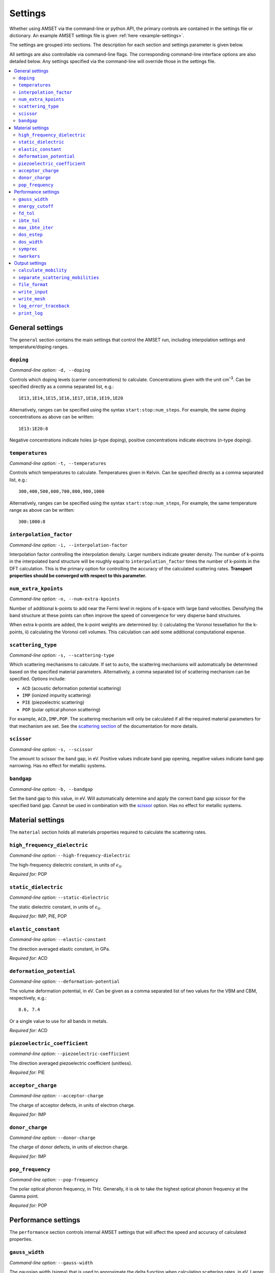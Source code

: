Settings
========

Whether using AMSET via the command-line or python API, the primary controls
are contained in the settings file or dictionary. An example AMSET settings file
is given :ref:`here <example-settings>`.

The settings are grouped into sections. The description for each section and
settings parameter is given below.

All settings are also controllable via command-line flags. The corresponding
command-line interface options are also detailed below. Any settings specified
via the command-line will override those in the settings file.

.. contents::
   :local:
   :backlinks: None

General settings
----------------

The ``general`` section contains the main settings that control the AMSET run,
including interpolation settings and temperature/doping ranges.


``doping``
~~~~~~~~~~

*Command-line option:* ``-d, --doping``

Controls which doping levels (carrier concentrations) to calculate.
Concentrations given with the unit cm\ :sup:`–3`. Can be specified directly as a comma
separated list, e.g.::

    1E13,1E14,1E15,1E16,1E17,1E18,1E19,1E20

Alternatively, ranges can be specified using the syntax ``start:stop:num_steps``.
For example, the same doping concentrations as above can be written::

    1E13:1E20:8

Negative concentrations indicate holes (*p*-type doping), positive concentrations
indicate electrons (*n*-type doping).

``temperatures``
~~~~~~~~~~~~~~~~

*Command-line option:* ``-t, --temperatures``

Controls which temperatures to calculate. Temperatures given in Kelvin. Can be
specified directly as a comma separated list, e.g.::

    300,400,500,600,700,800,900,1000

Alternatively, ranges can be specified using the syntax ``start:stop:num_steps``,
For example, the same temperature range as above can be written::

    300:1000:8

``interpolation_factor``
~~~~~~~~~~~~~~~~~~~~~~~~

*Command-line option:* ``-i, --interpolation-factor``

Interpolation factor controlling the interpolation density. Larger numbers
indicate greater density. The number of k-points in the interpolated band
structure will be roughly equal to ``interpolation_factor`` times the number
of k-points in the DFT calculation. This is the primary option for controlling
the accuracy of the calculated scattering rates. **Transport properties should
be converged with respect to this parameter.**

``num_extra_kpoints``
~~~~~~~~~~~~~~~~~~~~~

*Command-line option:* ``-n, --num-extra-kpoints``

Number of additional k-points to add near the Fermi level in regions of k-space
with large band velocities. Densifying the band structure at these points can
often improve the speed of convergence for very disperse band structures.

When extra k-points are added, the k-point weights are determined by: i)
calculating the Voronoi tessellation for the k-points, ii) calculating the
Voronoi cell volumes. This calculation can add some additional computational
expense.

``scattering_type``
~~~~~~~~~~~~~~~~~~~

*Command-line option:* ``-s, --scattering-type``

Which scattering mechanisms to calculate. If set to ``auto``, the scattering
mechanisms will automatically be determined based on the specified material
parameters. Alternatively, a comma separated list of scattering mechanism
can be specified. Options include:

- ``ACD`` (acoustic deformation potential scattering)
- ``IMP`` (ionized impurity scattering)
- ``PIE`` (piezoelectric scattering)
- ``POP`` (polar optical phonon scattering)

For example, ``ACD,IMP,POP``. The scattering mechanism will only be calculated
if all the required material parameters for that mechanism are set. See the
`scattering section <scattering>`_ of the documentation for more details.

``scissor``
~~~~~~~~~~~

*Command-line option:* ``-s, --scissor``

The amount to scissor the band gap, in eV. Positive values indicate band gap
opening, negative values indicate band gap narrowing. Has no effect for metallic
systems.

``bandgap``
~~~~~~~~~~~

*Command-line option:* ``-b, --bandgap``

Set the band gap to this value, in eV. Will automatically determine and apply the
correct band gap scissor for the specified band gap. Cannot be used in
combination with the `scissor`_  option. Has no effect for metallic systems.


Material settings
-----------------

The ``material`` section holds all materials properties required to calculate
the scattering rates.

``high_frequency_dielectric``
~~~~~~~~~~~~~~~~~~~~~~~~~~~~~

*Command-line option:* ``--high-frequency-dielectric``

The high-frequency dielectric constant, in units of :math:`\epsilon_0`.

*Required for:* POP

``static_dielectric``
~~~~~~~~~~~~~~~~~~~~~

*Command-line option:* ``--static-dielectric``

The static dielectric constant, in units of :math:`\epsilon_0`.

*Required for:* IMP, PIE, POP

``elastic_constant``
~~~~~~~~~~~~~~~~~~~~

*Command-line option:* ``--elastic-constant``

The direction averaged elastic constant, in GPa.

*Required for:* ACD

``deformation_potential``
~~~~~~~~~~~~~~~~~~~~~~~~~

*Command-line option:* ``--deformation-potential``

The volume deformation potential, in eV. Can be given as a comma separated
list of two values for the VBM and CBM, respectively, e.g.::

    8.6, 7.4

Or a single value to use for all bands in metals.

*Required for:* ACD

``piezoelectric_coefficient``
~~~~~~~~~~~~~~~~~~~~~~~~~~~~~

*command-line option:* ``--piezoelectric-coefficient``

The direction averaged piezoelectric coefficient (unitless).

*Required for:* PIE

``acceptor_charge``
~~~~~~~~~~~~~~~~~~~

*Command-line option:* ``--acceptor-charge``

The charge of acceptor defects, in units of electron charge.

*Required for:* IMP

``donor_charge``
~~~~~~~~~~~~~~~~

*Command-line option:* ``--donor-charge``

The charge of donor defects, in units of electron charge.

*Required for:* IMP

``pop_frequency``
~~~~~~~~~~~~~~~~~

*Command-line option:* ``--pop-frequency``

The polar optical phonon frequency, in THz. Generally, it is ok to take the
highest optical phonon frequency at the Gamma point.

*Required for:* POP

Performance settings
--------------------

The ``performance`` section controls internal AMSET settings that will affect
the speed and accuracy of calculated properties.

``gauss_width``
~~~~~~~~~~~~~~~

*Command-line option:* ``--gauss-width``

The gaussian width (sigma) that is used to approximate the delta function when
calculating scattering rates, in eV. Larger values will lead to scattering
between greater numbers of k-points, leading to an artificial increase in the
scattering rate. Smaller values require denser k-point meshes to converge the
scattering rate. In general, the default value of 0.001 eV is acceptable in
most cases.

``energy_cutoff``
~~~~~~~~~~~~~~~~~

*Command-line option:* ``--energy-cutoff``

The energy cut-off used to determine which bands to include in the interpolation
and scattering rate calculation, in eV.

``fd_tol``
~~~~~~~~~~

*Command-line option:* ``--fd-tol``

The Fermi–Dirac derivative tolerance that controls which k-points to calculate
the scattering for. Given as a percentage from 0 to 1. Larger values indicate
that the fewer k-points will be calculated, smaller values indicate a larger
portion of the Brillouin zone will be calculated.

``ibte_tol``
~~~~~~~~~~~~

*Command-line option:* ``--ibte-tol``

Parameter to control when the iterative Boltzmann transport equation is
considered converged. Given as a percent from 0 to 1.

**Not thoroughly tested**

``max_ibte_iter``
~~~~~~~~~~~~~~~~~

*Command-line option:* ``--max-ibte-iter``

Maximum number of iterations for solving the iterative Boltzmann transport
equation.

**Not thoroughly tested**

``dos_estep``
~~~~~~~~~~~~~

*Command-line option:* ``--dos-estep``

The energy step for the calculated density of states, in eV. Controls the
accuracy when determining the position of the Fermi level.

``dos_width``
~~~~~~~~~~~~~

*Command-line option:* ``--dos-width``

Broadening width by which to smear the density of states, in eV. It is
recommended to leave this as the default, i.e., no broadening.

``symprec``
~~~~~~~~~~~

*Command-line option:* ``--symprec``

The symmetry finding tolerance, in Å.

``nworkers``
~~~~~~~~~~~~

*Command-line option:* ``--nworkers``

Number of processors to use. The default value is ``-1`` (use all available
processors).

Output settings
---------------

The output section controls the output files and logging.

``calculate_mobility``
~~~~~~~~~~~~~~~~~~~~~~

*Command-line option:* ``--no-calculate-mobility``

Whether to calculate *n*- and *p*-type carrier mobilities. Has no effect
for metallic systems where mobility is not well defined.

``separate_scattering_mobilities``
~~~~~~~~~~~~~~~~~~~~~~~~~~~~~~~~~~

*Command-line option:* ``--no-separate-scattering-mobilities``

Whether to report the individual scattering rate mobilities. I.e., the mobility
if only that scattering mechanism were present.

``file_format``
~~~~~~~~~~~~~~~

*Command-line option:* ``--file-format``

The output file format. Options are: ``json``, ``yaml``, and ``txt``.

Default is ``json``.


``write_input``
~~~~~~~~~~~~~~~

*Command-line option:* ``--write-input``

Whether to write the input settings to a file called ``amset_settings.yaml``.

``write_mesh``
~~~~~~~~~~~~~~

*Command-line option:* ``--write-mesh``

Whether to write the full k-dependent properties to disk. Properties include
the band energy, velocity and scattering rate.

**Note:** for large values of `interpolation_factor`_ this option can use a large
amount of disk space.

``log_error_traceback``
~~~~~~~~~~~~~~~~~~~~~~~

*Command-line option:* ``--log-error-traceback``

Whether to log the full error traceback rather than just the error message. If
you find a problem with AMSET, please enable this option and provide the AMSET
developers with the full crash report.

``print_log``
~~~~~~~~~~~~~

*Command-line option:* ``--no-log``

Whether to print log messages.
